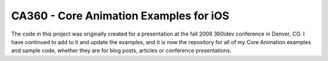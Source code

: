 CA360 - Core Animation Examples for iOS
=======================================

The code in this project was originally created for a presentation at the fall 2009
360idev conference in Denver, CO. I have continued to add to it and update the
examples, and it is now the repository for all of my Core Animation examples
and sample code, whether they are for blog posts, articles or conference
presentations.
